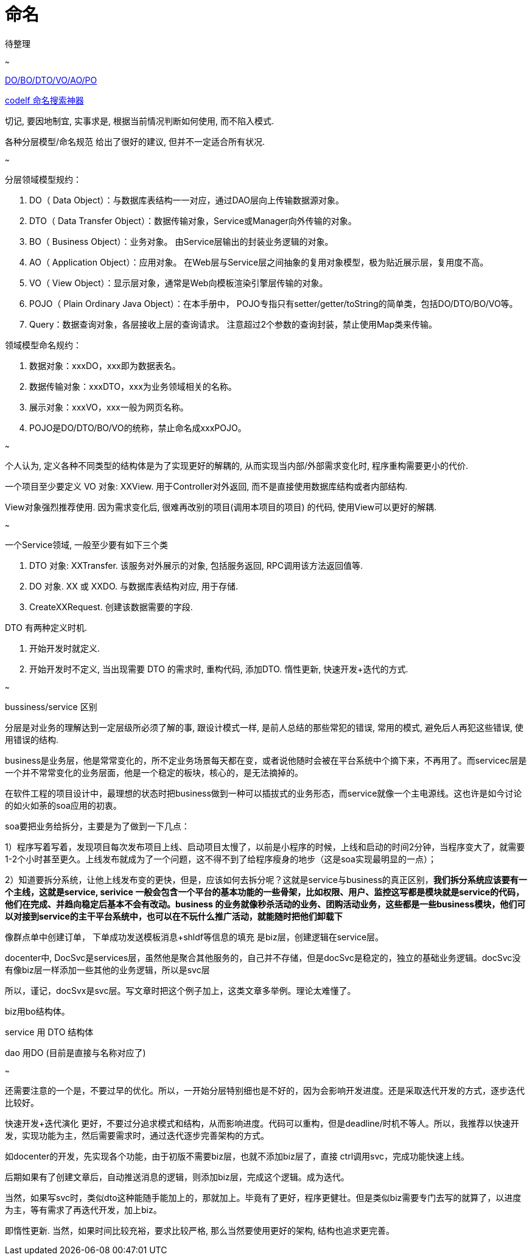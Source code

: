= 命名

待整理

~~~

https://www.cnblogs.com/FlyAway2013/p/10166359.html[DO/BO/DTO/VO/AO/PO]

https://unbug.github.io/codelf[codelf 命名搜索神器]

切记, 要因地制宜, 实事求是, 根据当前情况判断如何使用, 而不陷入模式.

各种分层模型/命名规范 给出了很好的建议, 但并不一定适合所有状况.

~~~

.分层领域模型规约：
. DO（ Data Object）：与数据库表结构一一对应，通过DAO层向上传输数据源对象。
. DTO（ Data Transfer Object）：数据传输对象，Service或Manager向外传输的对象。
. BO（ Business Object）：业务对象。 由Service层输出的封装业务逻辑的对象。
. AO（ Application Object）：应用对象。 在Web层与Service层之间抽象的复用对象模型，极为贴近展示层，复用度不高。
. VO（ View Object）：显示层对象，通常是Web向模板渲染引擎层传输的对象。
. POJO（ Plain Ordinary Java Object）：在本手册中， POJO专指只有setter/getter/toString的简单类，包括DO/DTO/BO/VO等。
. Query：数据查询对象，各层接收上层的查询请求。 注意超过2个参数的查询封装，禁止使用Map类来传输。

.领域模型命名规约：
. 数据对象：xxxDO，xxx即为数据表名。
. 数据传输对象：xxxDTO，xxx为业务领域相关的名称。
. 展示对象：xxxVO，xxx一般为网页名称。
. POJO是DO/DTO/BO/VO的统称，禁止命名成xxxPOJO。

~~~

个人认为, 定义各种不同类型的结构体是为了实现更好的解耦的, 
从而实现当内部/外部需求变化时, 程序重构需要更小的代价.

一个项目至少要定义 VO 对象: XXView. 
用于Controller对外返回, 而不是直接使用数据库结构或者内部结构.

View对象强烈推荐使用. 因为需求变化后, 很难再改别的项目(调用本项目的项目)
的代码, 使用View可以更好的解耦.

~~~

一个Service领域, 一般至少要有如下三个类

. DTO 对象: XXTransfer. 该服务对外展示的对象, 包括服务返回, RPC调用该方法返回值等.
. DO 对象. XX 或 XXDO. 与数据库表结构对应, 用于存储.
. CreateXXRequest. 创建该数据需要的字段.

DTO 有两种定义时机.

. 开始开发时就定义. 
. 开始开发时不定义, 当出现需要 DTO 的需求时, 重构代码, 添加DTO. 惰性更新, 快速开发+迭代的方式.

~~~

bussiness/service 区别

分层是对业务的理解达到一定层级所必须了解的事, 跟设计模式一样, 
是前人总结的那些常犯的错误, 常用的模式, 避免后人再犯这些错误, 使用错误的结构.

business是业务层，他是常常变化的，所不定业务场景每天都在变，或者说他随时会被在平台系统中个摘下来，不再用了。而servicec层是一个并不常常变化的业务层面，他是一个稳定的板块，核心的，是无法摘掉的。

在软件工程的项目设计中，最理想的状态时把business做到一种可以插拔式的业务形态，而service就像一个主电源线。这也许是如今讨论的如火如荼的soa应用的初衷。

soa要把业务给拆分，主要是为了做到一下几点：

1）程序写着写着，发现项目每次发布项目上线、启动项目太慢了，以前是小程序的时候，上线和启动的时间2分钟，当程序变大了，就需要1-2个小时甚至更久。上线发布就成为了一个问题，这不得不到了给程序瘦身的地步（这是soa实现最明显的一点）；

2）知道要拆分系统，让他上线发布变的更快，但是，应该如何去拆分呢？这就是service与business的真正区别，**我们拆分系统应该要有一个主线，这就是service, serivice 一般会包含一个平台的基本功能的一些骨架，比如权限、用户、监控这写都是模块就是service的代码，他们在完成、并趋向稳定后基本不会有改动。business 的业务就像秒杀活动的业务、团购活动业务，这些都是一些business模块，他们可以对接到service的主干平台系统中，也可以在不玩什么推广活动，就能随时把他们卸载下**

像群点单中创建订单， 下单成功发送模板消息+shldf等信息的填充 是biz层，创建逻辑在service层。

docenter中, DocSvc是services层，虽然他是聚合其他服务的，自己并不存储，但是docSvc是稳定的，独立的基础业务逻辑。docSvc没有像biz层一样添加一些其他的业务逻辑，所以是svc层

所以，谨记，docSvx是svc层。写文章时把这个例子加上，这类文章多举例。理论太难懂了。

biz用bo结构体。

service 用 DTO 结构体

dao 用DO (目前是直接与名称对应了)

~~~

还需要注意的一个是，不要过早的优化。所以，一开始分层特别细也是不好的，因为会影响开发进度。还是采取迭代开发的方式，逐步迭代比较好。

快速开发+迭代演化 更好，不要过分追求模式和结构，从而影响进度。代码可以重构，但是deadline/时机不等人。所以，我推荐以快速开发，实现功能为主，然后需要需求时，通过迭代逐步完善架构的方式。

如docenter的开发，先实现各个功能，由于初版不需要biz层，也就不添加biz层了，直接 ctrl调用svc，完成功能快速上线。

后期如果有了创建文章后，自动推送消息的逻辑，则添加biz层，完成这个逻辑。成为迭代。

当然，如果写svc时，类似dto这种能随手能加上的，那就加上。毕竟有了更好，程序更健壮。但是类似biz需要专门去写的就算了，以进度为主，等有需求了再迭代开发，加上biz。

即惰性更新. 当然，如果时间比较充裕，要求比较严格, 那么当然要使用更好的架构, 结构也追求更完善。

